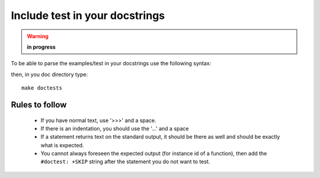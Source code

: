 Include test in your docstrings
================================
.. warning:: **in progress**

To be able to parse the examples/test in your docstrings use the following syntax:

.. doctest::

    >>> #any comments and usual python code are accepted
    >>> for i in range(2):
    ...     print i,
    0 1
    >>> def dummy(): a=1
    >>> print dummy  # doctest: +SKIP
    <function dummy at 0x8f40f0c> 

then, in you doc directory type::

    make doctests

Rules to follow
---------------

  * If you have normal text, use '>>>' and a space.
  * If there is an indentation, you should use the '...'  and a space
  * If a statement returns text on the standard output, it should be there as well and should be exactly what is expected. 
  * You cannot always foreseen the expected output (for instance id of a function), then add the ``#doctest: +SKIP`` string after the statement you do not want to test.

